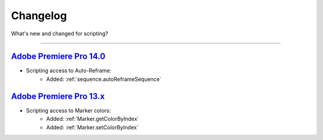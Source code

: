 .. highlight:: javascript

.. _changelog:

Changelog
#########

What's new and changed for scripting?

----

.. _Changelog.14.x:

`Adobe Premiere Pro 14.0`_
************************************************************************************************************************************

- Scripting access to Auto-Reframe:
    - Added: :ref:`sequence.autoReframeSequence`


.. _Changelog.13.x:

`Adobe Premiere Pro 13.x`_
************************************************************************************************************************************

- Scripting access to Marker colors:
    - Added: :ref:`Marker.getColorByIndex`
    - Added: :ref:`Marker.setColorByIndex`
